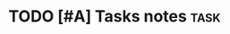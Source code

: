 # ((done . "CLOSING NOTE %t") (state . "State %-12s from %-12S %t")
#  (note . "Note taken on %t") (reschedule . "Rescheduled from %S on %t")
#  (delschedule . "Not scheduled, was %S on %t")
#  (redeadline . "New deadline from %S on %t")
#  (deldeadline . "Removed deadline, was %S on %t") (refile . "Refiled on %t")
#  (clock-out . ""))
# - Note taken on [2023-12-24 Sun 08:26] \\
#   Hello world
#   We have been keeping this world sane.

* TODO [#A] Tasks notes :task:
SCHEDULED: <2023-12-24 Sun .+1d>
:PROPERTIES:
:CATEGORY: Normal
:END:
:LOGBOOK:
- State "CANCELED"   from "TODO"       [2023-12-23 Sat 06:24]
- State "CANCELLED"  from "TODO"       [2023-12-21 Thu 20:31] \\
  Lazy and one piece
- State "CANCELLED"  from "TODO"       [2023-12-20 Wed 19:49] \\
  Not finding right mindset to do it
- State "CANCELLED"  from "TODO"       [2023-12-19 Tue 20:05] \\
  Work stretching very much
- State "CANCELED"   from "TODO"       [2023-12-17 Sun 21:15]
- State "DONE"       from "TODO"       [2023-12-16 Sat 18:20]
CLOCK: [2023-12-16 Sat 17:51]--[2023-12-16 Sat 18:11] => 0:20
- Rescheduled from "[2023-12-18 Mon]" on [2023-12-24 Sun 10:00] \\
  No time to do it today.
- State "DONE"       from "TODO"       [2023-12-15 Fri 18:20]
CLOCK: [2023-12-15 Fri 17:50]--[2023-12-15 Fri 18:20] =>  0:30
:END:
